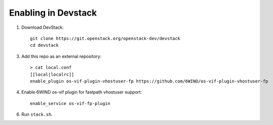 ====================
Enabling in Devstack
====================

1. Download DevStack::

      git clone https://git.openstack.org/openstack-dev/devstack
      cd devstack

3. Add this repo as an external repository::

      > cat local.conf
      [[local|localrc]]
      enable_plugin os-vif-plugin-vhostuser-fp https://github.com/6WIND/os-vif-plugin-vhostuser-fp

4. Enable 6WIND os-vif plugin for fastpath vhostuser support::

      enable_service os-vif-fp-plugin

6. Run ``stack.sh``.
